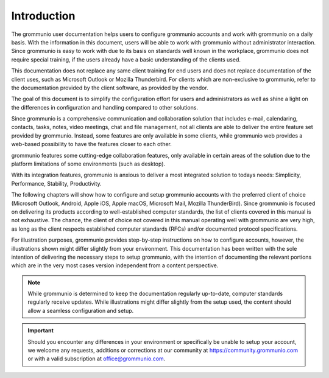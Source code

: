 ..
        SPDX-License-Identifier: CC-BY-SA-4.0 or-later
        SPDX-FileCopyrightText: 2022 grommunio GmbH

############
Introduction
############

The grommunio user documentation helps users to configure grommunio accounts
and work with grommunio on a daily basis. With the information in this
document, users will be able to work with grommunio without administrator
interaction. Since grommunio is easy to work with due to its basis on standards
well known in the workplace, grommunio does not require special training, if
the users already have a basic understanding of the clients used.

This documentation does not replace any same client training for end users and
does not replace documentation of the client uses, such as Microsoft Outlook or
Mozilla Thunderbird. For clients which are non-exclusive to grommunio,
refer to the documentation provided by the client software, as provided by the
vendor.

The goal of this document is to simplify the configuration effort for users and
administrators as well as shine a light on the differences in configuration and
handling compared to other solutions.

Since grommunio is a comprehensive communication and collaboration solution
that includes e-mail, calendaring, contacts, tasks, notes, video meetings, chat
and file management, not all clients are able to deliver the entire feature set
provided by grommunio. Instead, some features are only available in some
clients, while grommunio web provides a web-based possibility to have the
features closer to each other.

grommunio features some cutting-edge collaboration features, only available in
certain areas of the solution due to the platform limitations of some
environments (such as desktop).

With its integration features, grommunio is anxious to deliver a most
integrated solution to todays needs: Simplicity, Performance, Stability,
Productivity.

The following chapters will show how to configure and setup grommunio accounts
with the preferred client of choice (Microsoft Outlook, Android, Apple iOS, Apple macOS, Microsoft Mail, 
Mozilla ThunderBird). Since grommunio is focused on delivering
its products according to well-established computer standards, the list of
clients covered in this manual is not exhaustive. The chance, the client of
choice not covered in this manual operating well with grommunio are very high,
as long as the client respects established computer standards (RFCs) and/or
documented protocol specifications.

For illustration purposes, grommunio provides step-by-step instructions on how
to configure accounts, however, the illustrations shown might differ slightly
from your environment. This documentation has been written with the sole
intention of delivering the necessary steps to setup grommunio, with the
intention of documenting the relevant portions which are in the very most cases
version independent from a content perspective.

.. note::
   While grommunio is determined to keep the documentation regularly
   up-to-date, computer standards regularly receive updates. While
   illustrations might differ slightly from the setup used, the content should
   allow a seamless configuration and setup.

.. important::
   Should you encounter any differences in your environment or specifically be
   unable to setup your account, we welcome any requests, additions or
   corrections at our community at `https://community.grommunio.com
   <https://community.grommunio.com>`_ or with a valid subscription at
   `office@grommunio.com <office@grommunio.com>`_.
